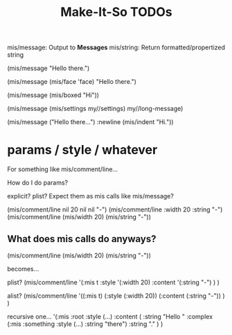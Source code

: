 #+TITLE: Make-It-So TODOs

mis/message: Output to *Messages*
mis/string:  Return formatted/propertized string


(mis/message "Hello there.")

(mis/message (mis/face 'face)
             "Hello there.")

(mis/message (mis/boxed "Hi"))

(mis/message (mis/settings my//settings)
             my//long-message)

(mis/message ("Hello there...")
             :newline
             (mis/indent "Hi."))



* params / style / whatever

For something like mis/comment/line...

How do I do params?

explicit?
plist?
Expect them as mis calls like mis/message?

(mis/comment/line nil 20 nil nil "-")
(mis/comment/line :width 20 :string "-")
(mis/comment/line (mis/width 20) (mis/string "-"))

** What does mis calls do anyways?

(mis/comment/line (mis/width 20) (mis/string "-"))

becomes...

plist?
  (mis/comment/line
      '(:mis t
        :style '(:width 20)
        :content '(:string "-")
      )
  )

alist?
  (mis/comment/line
      '((:mis t)
        (:style (:width 20))
        (:content (:string "-"))
      )
  )


recursive one...
  '(:mis :root
    :style (...)
    :content (
        :string "Hello "
        :complex (:mis :something
                  :style (...)
                  :string "there")
        :string "."
    )
)
